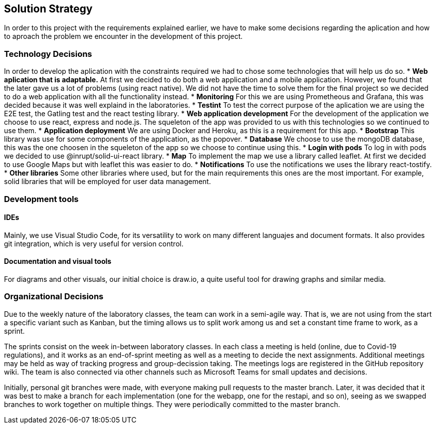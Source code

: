 [[section-solution-strategy]]
== Solution Strategy
In order to this project with the requirements explained earlier, we have to make some decisions regarding the aplication and how to aproach the problem we encounter in the development of this project.

=== Technology Decisions
In order to develop the aplication with the constraints required we had to chose some technologies that will help us do so.
* *Web aplication that is adaptable.* At first we decided to do both a web application and a mobile application. However, we found that the later gave us a lot of problems (using react native). We did not have the time to solve them for the final project so we decided to do a web application with all the functionality instead.
* *Monitoring* For this we are using Prometheous and Grafana, this was decided because it was well explaind in the laboratories.
* *Testint* To test the correct purpose of the aplication we are using the E2E test, the Gatling test and the react testing library.
* *Web application development* For the development of the application we choose to use react, express and node.js. The squeleton of the app was provided to us with this technologies so we continued to use them.
* *Application deployment* We are using Docker and Heroku, as this is a requirement for this app.
* *Bootstrap* This library was use for some components of the application, as the popover.
* *Database* We choose to use the mongoDB database, this was the one choosen in the squeleton of the app so we choose to continue using this.
* *Login with pods* To log in with pods we decided to use @inrupt/solid-ui-react library.
* *Map* To implement the map we use a library called leaflet. At first we decided to use Google Maps but with leaflet this was easier to do.
* *Notifications* To use the notifications we uses the library react-tostify.
* *Other libraries* Some other libraries where used, but for the main requirements this ones are the most important. For example, solid libraries that will be employed for user data management.

=== Development tools
==== IDEs

Mainly, we use Visual Studio Code, for its versatility to work on many different languajes and document formats. It also provides git integration, which is very useful for version control.

==== Documentation and visual tools
 
For diagrams and other visuals, our initial choice is draw.io, a quite useful tool for drawing graphs and similar media.

=== Organizational Decisions

Due to the weekly nature of the laboratory classes, the team can work in a semi-agile way. That is, we are not using from the start a specific variant such as Kanban, but the timing allows us to split work among us and set a constant time frame to work, as a sprint.

The sprints consist on the week in-between laboratory classes. In each class a meeting is held (online, due to Covid-19 regulations), and it works as an end-of-sprint meeting as well as a meeting to decide the next assignments. Additional meetings may be held as way of tracking progress and group-decission taking. The meetings logs are registered in the GitHub repository wiki.
The team is also connected via other channels such as Microsoft Teams for small updates and decisions.

Initially, personal git branches were made, with everyone making pull requests to the master branch. Later, it was decided that it was best to make a branch for each implementation (one for the webapp, one for the restapi, and so on), seeing as we swapped branches to work together on multiple things. They were periodically committed to the master branch.